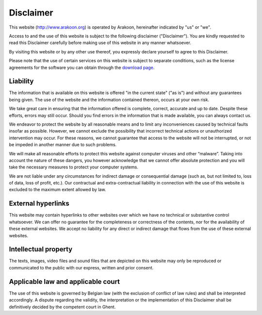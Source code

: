 ==========
Disclaimer
==========
This website (`<http://www.arakoon.org>`_) is operated by Arakoon, hereinafter
indicated by "us" or "we".

Access to and the use of this website is subject to the following disclaimer
("Disclaimer"). You are kindly requested to read this Disclaimer carefully
before making use of this website in any manner whatsoever.

By visiting this website or by any other use thereof, you expressly declare
yourself to agree to this Disclaimer. 

Please note that the use of certain services on this website is subject to
separate conditions, such as the license agreements for the software you can
obtain through the `download page`_.

.. _download page: download.html

Liability
=========
The information that is available on this website is offered "in the current
state" ("as is") and without any guarantees being given. The use of the website
and the information contained thereon, occurs at your own risk.

We take great care in ensuring that the information offered is complete,
correct, accurate and up to date. Despite these efforts, errors may still
occur. Should you find errors in the information that is made available, you
can always contact us.

We endeavor to protect the website by all reasonable means and to limit any
inconveniences caused by technical faults insofar as possible. However, we
cannot exclude the possibility that incorrect technical actions or unauthorized
intervention may occur. For these reasons, we cannot guarantee that access to
the website will not be interrupted, or not be impeded in another manner due to
such problems.

We will make all reasonable efforts to protect this website against computer
viruses and other “malware”. Taking into account the nature of these dangers,
you however acknowledge that we cannot offer absolute protection and you will
take the necessary measures to protect your computer systems.

We are not liable under any circumstances for indirect damage or consequential
damage (such as, but not limited to, loss of data, loss of profit, etc.). Our
contractual and extra-contractual liability in connection with the use of this
website is excluded to the maximum extent allowed by law.

External hyperlinks
===================
This website may contain hyperlinks to other websites over which we have no
technical or substantive control whatsoever. We can offer no guarantee for the
completeness or correctness of the contents, nor for the availability of these
external websites. We accept no liability for any direct or indirect damage
that flows from the use of these external websites.

Intellectual property
=====================
The texts, images, video files and sound files that are depicted on this
website may only be reproduced or communicated to the public with our express,
written and prior consent.

Applicable law and applicable court
===================================
The use of this website is governed by Belgian law (with the exclusion of
conflict of law rules) and shall be interpreted accordingly. A dispute
regarding the validity, the interpretation or the implementation of this
Disclaimer shall be definitively decided by the competent court in Ghent.
